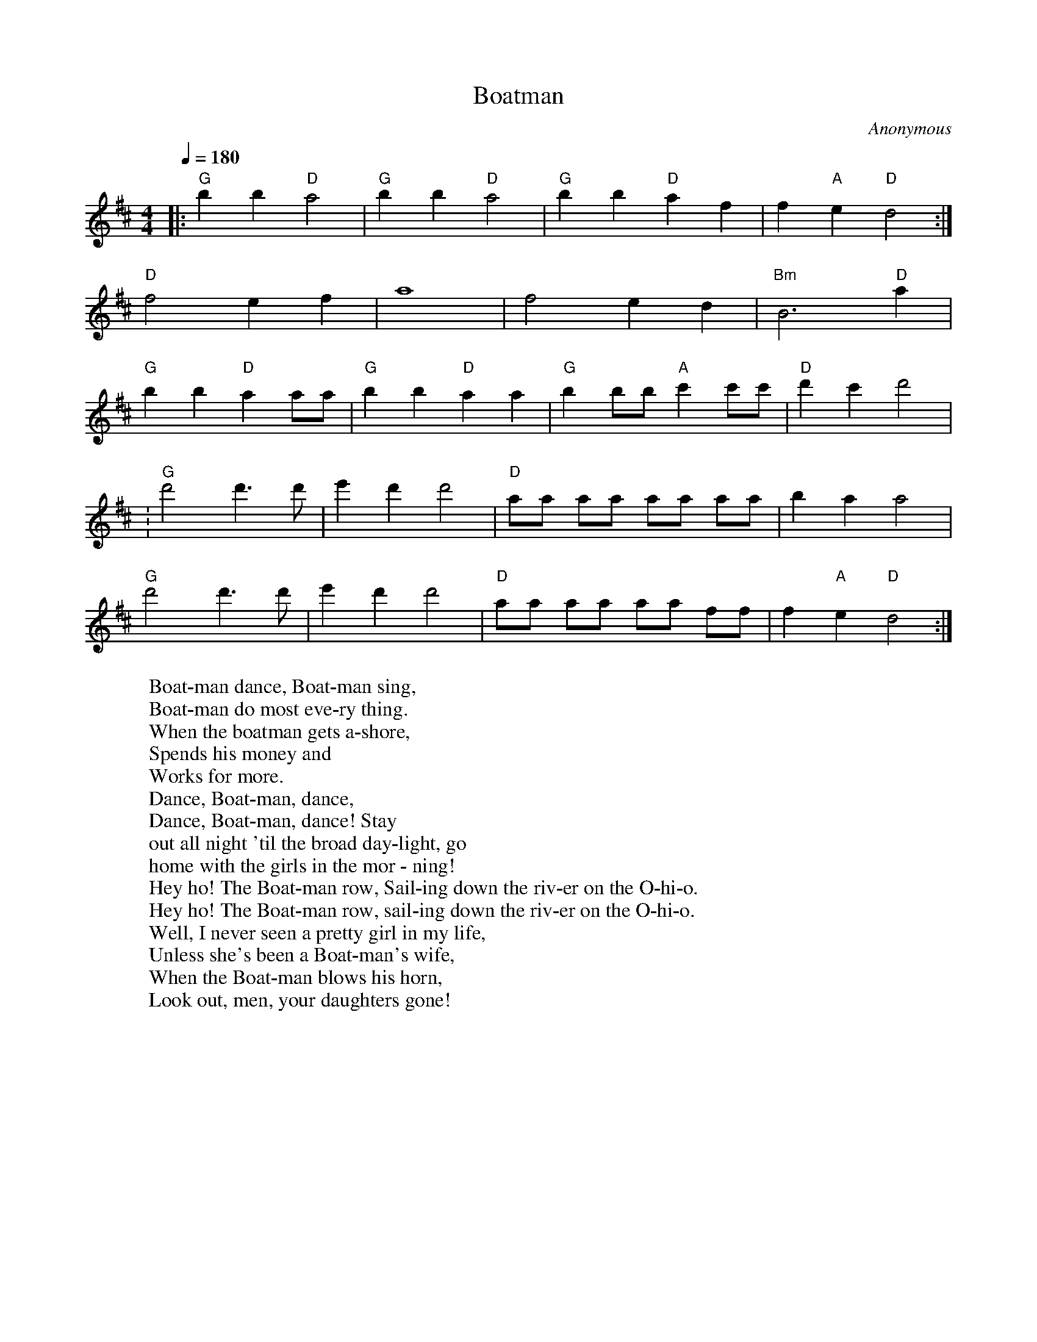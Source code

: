 X:1
T:Boatman
C:Anonymous
Z:K Beers, 1993
M:4/4
L:1/4
Q:1/4=180
K:D
|:"G" b b "D" a2|"G" b b "D" a2|\
"G" b b "D" a f|f "A" e "D" d2:|
"D" f2 e f|a4|f2 e d|"Bm" B3 "D" a|
"G" b b "D" a a/2a/2|"G" b b "D" a a|\
"G" b b/2b/2 "A" c' c'/2c'/2|"D" d' c' d'2|
:"G" d'2 d'3/2 d'/2|e' d' d'2|"D" a/2a/2 a/2a/2 a/2a/2 a/2a/2|b a a2|
"G" d'2 d'3/2 d'/2|e' d' d'2|"D" a/2a/2 a/2a/2 a/2a/2 f/2f/2|\
f "A" e "D" d2:|
W: Boat-man dance, Boat-man sing,
W: Boat-man do most eve-ry thing.
W: When the boatman gets a-shore,
W: Spends his money and
W: Works for more.
W: Dance, Boat-man, dance,
W: Dance, Boat-man, dance! Stay
W: out all night 'til the broad day-light, go
W: home with the girls in the mor - ning!
W: Hey ho! The Boat-man row, Sail-ing down the riv-er on the O-hi-o.
W: Hey ho! The Boat-man row, sail-ing down the riv-er on the O-hi-o.
W: Well, I never seen a pretty girl in my life,
W: Unless she's been a Boat-man's wife,
W: When the Boat-man blows his horn,
W: Look out, men, your daughters gone!


